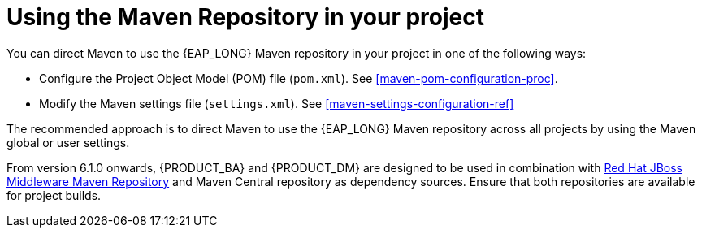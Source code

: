 [id='maven-using-maven-repositories-proc']
= Using the Maven Repository in your project

You can direct Maven to use the {EAP_LONG} Maven repository in your project in one of the following ways:

* Configure the Project Object Model (POM) file (`pom.xml`). See xref:maven-pom-configuration-proc[].
* Modify the Maven settings file (`settings.xml`). See xref:maven-settings-configuration-ref[]

The recommended approach is to direct Maven to use the {EAP_LONG} Maven repository across all projects by using the Maven global or user settings.

From version 6.1.0 onwards, {PRODUCT_BA} and {PRODUCT_DM} are designed to be used in combination with https://maven.repository.redhat.com/ga/[Red Hat JBoss Middleware Maven Repository] and Maven Central repository as dependency sources. Ensure that both repositories are available for project builds.
